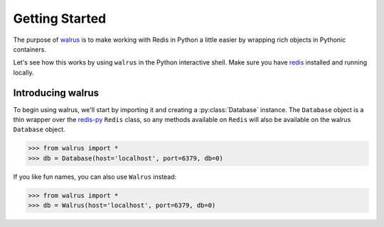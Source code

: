 .. _getting-started:

.. py:module:: walrus

Getting Started
===============

The purpose of `walrus <https://github.com/coleifer/walrus>`_ is to make working with Redis in Python a little easier by wrapping rich objects in Pythonic containers.

Let's see how this works by using ``walrus`` in the Python interactive shell. Make sure you have `redis <http://redis.io>`_ installed and running locally.

Introducing walrus
------------------

To begin using walrus, we'll start by importing it and creating a :py:class:`Database` instance. The ``Database`` object is a thin wrapper over the `redis-py <https://redis-py.readthedocs.org/>`_ ``Redis`` class, so any methods available on ``Redis`` will also be available on the walrus ``Database`` object.

.. code-block:: pycon

    >>> from walrus import *
    >>> db = Database(host='localhost', port=6379, db=0)

If you like fun names, you can also use ``Walrus`` instead:

.. code-block:: pycon

    >>> from walrus import *
    >>> db = Walrus(host='localhost', port=6379, db=0)

